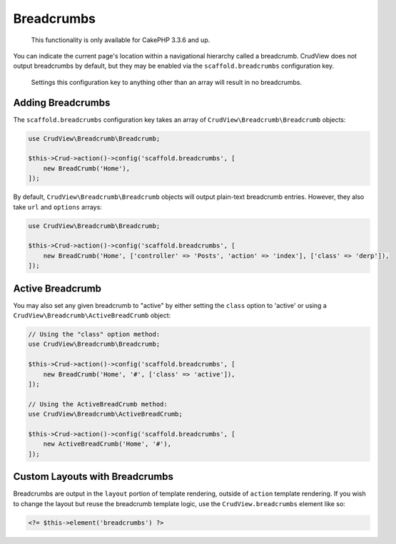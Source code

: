 Breadcrumbs
===========

    This functionality is only available for CakePHP 3.3.6 and up.

You can indicate the current page's location within a navigational hierarchy
called a breadcrumb. CrudView does not output breadcrumbs by default, but they
may be enabled via the ``scaffold.breadcrumbs`` configuration key.

    Settings this configuration key to anything other than an array will
    result in no breadcrumbs.

Adding Breadcrumbs
------------------

The ``scaffold.breadcrumbs`` configuration key takes an array of
``CrudView\Breadcrumb\Breadcrumb`` objects:

.. code-block:: php

    use CrudView\Breadcrumb\Breadcrumb;

    $this->Crud->action()->config('scaffold.breadcrumbs', [
        new BreadCrumb('Home'),
    ]);

By default, ``CrudView\Breadcrumb\Breadcrumb`` objects will output plain-text
breadcrumb entries. However, they also take ``url`` and ``options`` arrays:

.. code-block:: php

    use CrudView\Breadcrumb\Breadcrumb;

    $this->Crud->action()->config('scaffold.breadcrumbs', [
        new BreadCrumb('Home', ['controller' => 'Posts', 'action' => 'index'], ['class' => 'derp']),
    ]);

Active Breadcrumb
-----------------

You may also set any given breadcrumb to "active" by either setting the
``class`` option to 'active' or using a
``CrudView\Breadcrumb\ActiveBreadCrumb`` object:

.. code-block:: php

    // Using the "class" option method:
    use CrudView\Breadcrumb\Breadcrumb;

    $this->Crud->action()->config('scaffold.breadcrumbs', [
        new BreadCrumb('Home', '#', ['class' => 'active']),
    ]);

    // Using the ActiveBreadCrumb method:
    use CrudView\Breadcrumb\ActiveBreadCrumb;

    $this->Crud->action()->config('scaffold.breadcrumbs', [
        new ActiveBreadCrumb('Home', '#'),
    ]);

Custom Layouts with Breadcrumbs
-------------------------------

Breadcrumbs are output in the ``layout`` portion of template rendering,
outside of ``action`` template rendering. If you wish to change the layout but
reuse the breadcrumb template logic, use the ``CrudView.breadcrumbs`` element
like so:

.. code-block:: php

    <?= $this->element('breadcrumbs') ?>

